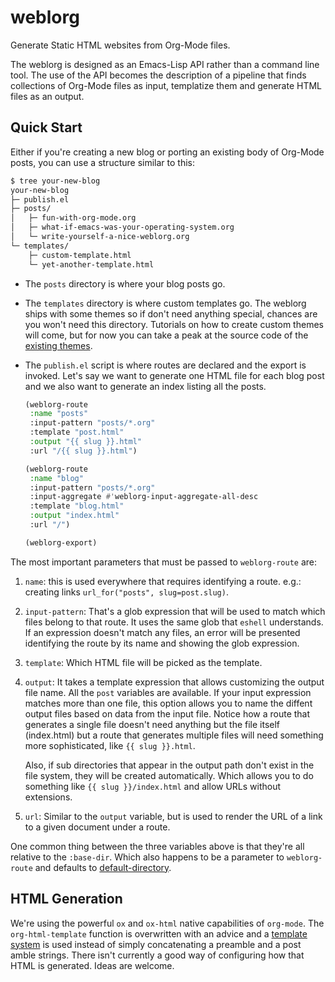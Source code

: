 * weblorg

  Generate Static HTML websites from Org-Mode files.

  The weblorg is designed as an Emacs-Lisp API rather than a command line tool.  The
  use of the API becomes the description of a pipeline that finds collections of
  Org-Mode files as input, templatize them and generate HTML files as an output.

** Quick Start

   Either if you're creating a new blog or porting an existing body of
   Org-Mode posts, you can use a structure similar to this:

   #+begin_src sh
   $ tree your-new-blog
   your-new-blog
   ├─ publish.el
   ├─ posts/
   │   ├─ fun-with-org-mode.org
   │   ├─ what-if-emacs-was-your-operating-system.org
   │   └─ write-yourself-a-nice-weblorg.org
   └─ templates/
       ├─ custom-template.html
       └─ yet-another-template.html
   #+end_src

   * The ~posts~ directory is where your blog posts go.

   * The ~templates~ directory is where custom templates go.  The
     weblorg ships with some themes so if don't need anything special,
     chances are you won't need this directory.  Tutorials on how to
     create custom themes will come, but for now you can take a peak at the
     source code of the [[https://github.com/emacs-love/weblorg/tree/main/themes][existing themes]].

   * The ~publish.el~ script is where routes are declared and the
     export is invoked.  Let's say we want to generate one HTML file
     for each blog post and we also want to generate an index listing
     all the posts.

     #+begin_src emacs-lisp
(weblorg-route
 :name "posts"
 :input-pattern "posts/*.org"
 :template "post.html"
 :output "{{ slug }}.html"
 :url "/{{ slug }}.html")

(weblorg-route
 :name "blog"
 :input-pattern "posts/*.org"
 :input-aggregate #'weblorg-input-aggregate-all-desc
 :template "blog.html"
 :output "index.html"
 :url "/")

(weblorg-export)
   #+end_src

   The most important parameters that must be passed to ~weblorg-route~
   are:

   1. ~name~: this is used everywhere that requires identifying a
      route. e.g.: creating links ~url_for("posts", slug=post.slug)~.

   2. ~input-pattern~: That's a glob expression that will be used to
      match which files belong to that route.  It uses the same glob
      that ~eshell~ understands.  If an expression doesn't match any
      files, an error will be presented identifying the route by its
      name and showing the glob expression.

   3. ~template~: Which HTML file will be picked as the template.

   4. ~output~: It takes a template expression that allows customizing
      the output file name. All the ~post~ variables are available.
      If your input expression matches more than one file, this option
      allows you to name the diffent output files based on data from
      the input file. Notice how a route that generates a single file
      doesn't need anything but the file itself (index.html) but a
      route that generates multiple files will need something more
      sophisticated, like ~{{ slug }}.html~.

      Also, if sub directories that appear in the output path don't
      exist in the file system, they will be created automatically.
      Which allows you to do something like ~{{ slug }}/index.html~
      and allow URLs without extensions.

   5. ~url~: Similar to the ~output~ variable, but is used to render
      the URL of a link to a given document under a route.

   One common thing between the three variables above is that they're
   all relative to the ~:base-dir~.  Which also happens to be a
   parameter to ~weblorg-route~ and defaults to [[https://www.gnu.org/software/emacs/manual/html_node/emacs/File-Names.html#index-default-directory_002c-of-a-buffer-1187][default-directory]].

** HTML Generation

   We're using the powerful ~ox~ and ~ox-html~ native capabilities of
   ~org-mode~.  The ~org-html-template~ function is overwritten with
   an advice and a [[https://clarete.li/templatel][template system]] is used instead of simply
   concatenating a preamble and a post amble strings.  There isn't
   currently a good way of configuring how that HTML is
   generated. Ideas are welcome.
